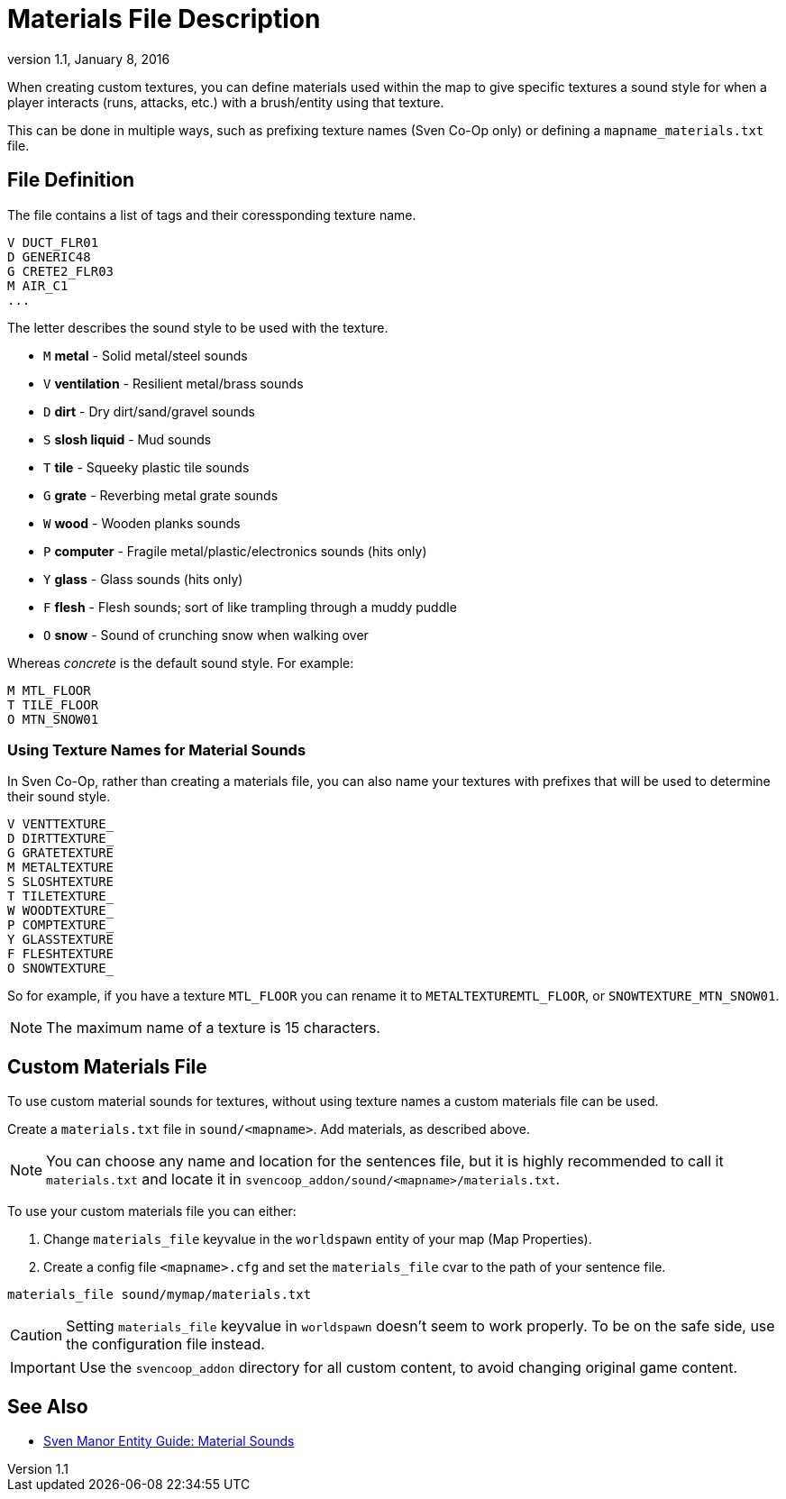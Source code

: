 = Materials File Description
:revdate:   January 8, 2016
:revnumber: 1.1

When creating custom textures, you can define materials used within the map to give specific textures a sound style for when a player interacts (runs, attacks, etc.) with a brush/entity using that texture.

This can be done in multiple ways, such as prefixing texture names (Sven Co-Op only) or defining a `mapname_materials.txt` file.

== File Definition

The file contains a list of tags and their coressponding texture name.

```
V DUCT_FLR01
D GENERIC48
G CRETE2_FLR03
M AIR_C1
...
```

The letter describes the sound style to be used with the texture.

- `M` *metal* - Solid metal/steel sounds
- `V` *ventilation* - Resilient metal/brass sounds
- `D` *dirt* - Dry dirt/sand/gravel sounds
- `S` *slosh liquid* - Mud sounds
- `T` *tile* - Squeeky plastic tile sounds
- `G` *grate* - Reverbing metal grate sounds
- `W` *wood* - Wooden planks sounds
- `P` *computer* - Fragile metal/plastic/electronics sounds (hits only)
- `Y` *glass* - Glass sounds (hits only)
- `F` *flesh* - Flesh sounds; sort of like trampling through a muddy puddle
- `O` *snow* - Sound of crunching snow when walking over

Whereas _concrete_ is the default sound style. For example:

```
M MTL_FLOOR
T TILE_FLOOR
O MTN_SNOW01
```

=== Using Texture Names for Material Sounds

In Sven Co-Op, rather than creating a materials file, you can also name your textures with prefixes that will be used to determine their sound style.

```
V VENTTEXTURE_
D DIRTTEXTURE_
G GRATETEXTURE
M METALTEXTURE
S SLOSHTEXTURE
T TILETEXTURE_
W WOODTEXTURE_
P COMPTEXTURE_
Y GLASSTEXTURE
F FLESHTEXTURE
O SNOWTEXTURE_
```

So for example, if you have a texture `MTL_FLOOR` you can rename it to `METALTEXTUREMTL_FLOOR`, or `SNOWTEXTURE_MTN_SNOW01`.

[NOTE]
====
The maximum name of a texture is 15 characters.
====

== Custom Materials File

To use custom material sounds for textures, without using texture names a custom materials file can be used.

Create a `materials.txt` file in `sound/<mapname>`. Add materials, as described above.

[NOTE]
====
You can choose any name and location for the sentences file, but it is highly recommended to call it `materials.txt` and locate it in `svencoop_addon/sound/<mapname>/materials.txt`.
====

To use your custom materials file you can either:

a. Change `materials_file` keyvalue in the `worldspawn` entity of your map (Map Properties).
b. Create a config file `<mapname>.cfg` and set the `materials_file` cvar to the path of your sentence file.

```
materials_file sound/mymap/materials.txt
```

[CAUTION]
====
Setting `materials_file` keyvalue in `worldspawn` doesn't seem to work properly. To be on the safe side, use the configuration file instead.
====

[IMPORTANT]
====
Use the `svencoop_addon` directory for all custom content, to avoid changing original game content.
====

== See Also

- link:https://sites.google.com/site/svenmanor/material-sounds[Sven Manor Entity Guide: Material Sounds]
